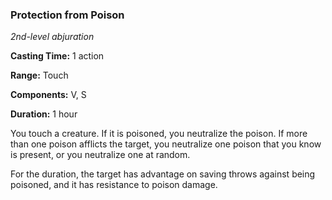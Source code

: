 *** Protection from Poison
:PROPERTIES:
:CUSTOM_ID: protection-from-poison
:END:
/2nd-level abjuration/

*Casting Time:* 1 action

*Range:* Touch

*Components:* V, S

*Duration:* 1 hour

You touch a creature. If it is poisoned, you neutralize the poison. If
more than one poison afflicts the target, you neutralize one poison that
you know is present, or you neutralize one at random.

For the duration, the target has advantage on saving throws against
being poisoned, and it has resistance to poison damage.
